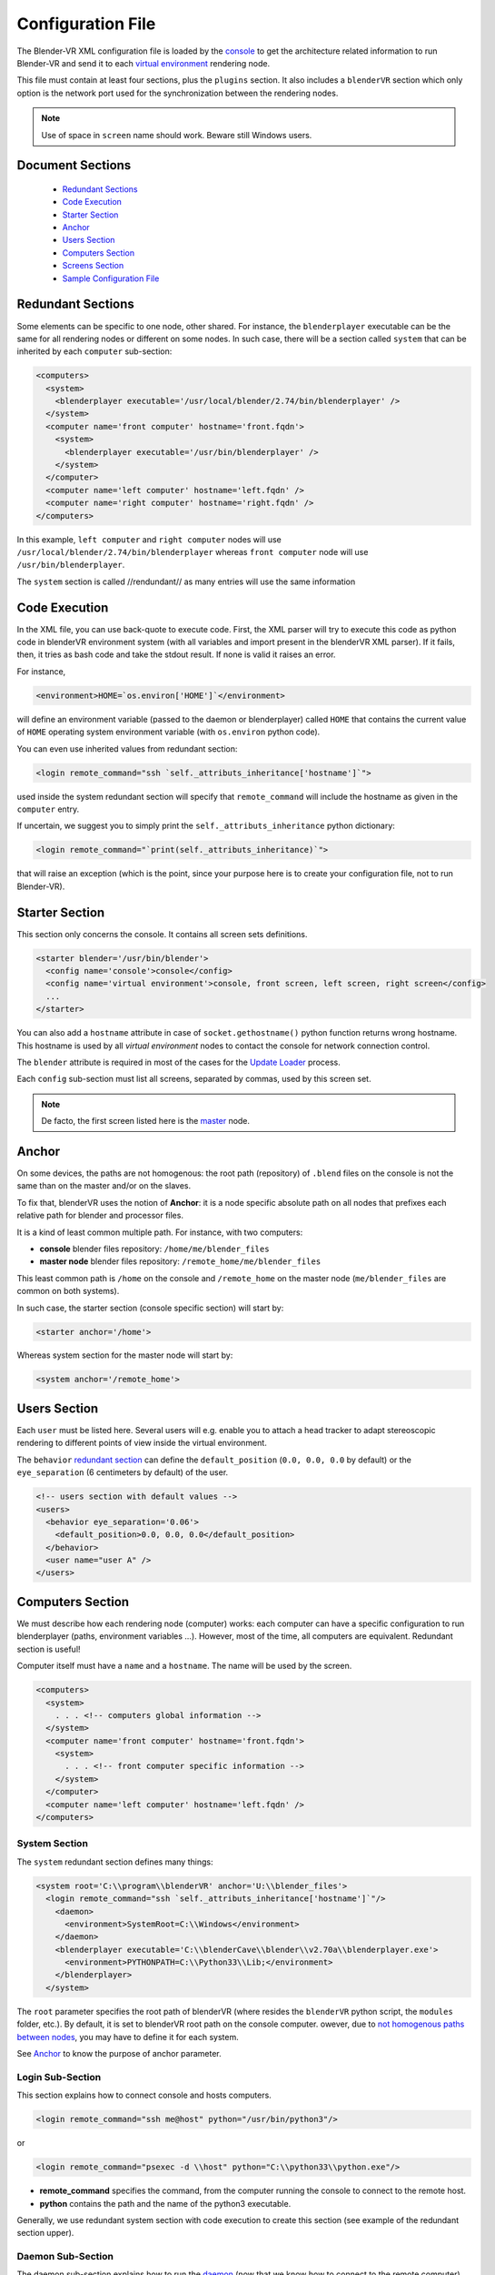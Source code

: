 ==================
Configuration File
==================

The Blender-VR XML configuration file is loaded by the `console <../architecture/run-modes.html#console>`_ to get the architecture related information to run Blender-VR and send it to each `virtual environment <../architecture/run-modes.html#virtual-environment>`_ rendering node.

This file must contain at least four sections, plus the ``plugins`` section.
It also includes a ``blenderVR`` section which only option is the network port used for the synchronization between the rendering nodes.

.. note::
  Use of space in ``screen`` name should work. Beware still Windows users.

Document Sections
-----------------

  * `Redundant Sections`_
  * `Code Execution`_
  * `Starter Section`_
  * `Anchor`_
  * `Users Section`_
  * `Computers Section`_
  * `Screens Section`_
  * `Sample Configuration File`_

Redundant Sections
------------------

Some elements can be specific to one node, other shared. For instance, the ``blenderplayer`` executable can be the same for all rendering nodes or different on some nodes. In such case, there will be a section called ``system`` that can be inherited by each ``computer`` sub-section:


.. code:: xml

  <computers>
    <system>
      <blenderplayer executable='/usr/local/blender/2.74/bin/blenderplayer' />
    </system>
    <computer name='front computer' hostname='front.fqdn'>
      <system>
        <blenderplayer executable='/usr/bin/blenderplayer' />
      </system>
    </computer>
    <computer name='left computer' hostname='left.fqdn' />
    <computer name='right computer' hostname='right.fqdn' />
  </computers>

In this example, ``left computer`` and ``right computer`` nodes will use ``/usr/local/blender/2.74/bin/blenderplayer`` whereas ``front computer`` node will use ``/usr/bin/blenderplayer``.

The ``system`` section is called //rendundant// as many entries will use the same information


Code Execution
--------------

In the XML file, you can use back-quote to execute code. First, the XML parser will try to execute this code as python code in blenderVR environment system (with all variables and import present in the blenderVR XML parser). If it fails, then, it tries as bash code and take the stdout result. If none is valid it raises an error.

For instance,

.. code:: xml

  <environment>HOME=`os.environ['HOME']`</environment>

will define an environment variable (passed to the daemon or blenderplayer) called ``HOME`` that contains the current value of ``HOME`` operating system environment variable (with ``os.environ`` python code).


You can even use inherited values from redundant section:

.. code:: xml

  <login remote_command="ssh `self._attributs_inheritance['hostname']`">

used inside the system redundant section will specify that ``remote_command`` will include the hostname as given in the ``computer`` entry.

If uncertain, we suggest you to simply print the ``self._attributs_inheritance`` python dictionary:

.. code:: xml

  <login remote_command="`print(self._attributs_inheritance)`">

that will raise an exception (which is the point, since your purpose here is to create your configuration file, not to run Blender-VR).


Starter Section
---------------
..
  dont forget blender

This section only concerns the console. It contains all screen sets definitions.

.. code:: xml

  <starter blender='/usr/bin/blender'>
    <config name='console'>console</config>
    <config name='virtual environment'>console, front screen, left screen, right screen</config>
    ...
  </starter>

You can also add a ``hostname`` attribute in case of ``socket.gethostname()`` python function returns wrong hostname. This hostname is used by all *virtual environment* nodes to contact the console for network connection control.

The ``blender`` attribute is required in most of the cases for the `Update Loader <../architecture/run-modes.html#update-loader>`_  process.

Each ``config`` sub-section must list all screens, separated by commas, used by this screen set.

.. note::
  De facto, the first screen listed here is the `master <../architecture/master-slaves.html#master>`_ node.

Anchor
------

On some devices, the paths are not homogenous: the root path (repository) of ``.blend`` files on the console is not the same than on the master and/or on the slaves.

To fix that, blenderVR uses the notion of **Anchor**: it is a node specific absolute path on all nodes that prefixes each relative path for blender and processor files.

It is a kind of least common multiple path. For instance, with two computers:

* **console** blender files repository: ``/home/me/blender_files``
* **master node** blender files repository: ``/remote_home/me/blender_files``

This least common path is ``/home`` on the console and ``/remote_home`` on the master node (``me/blender_files`` are common on both systems).

In such case, the starter section (console specific section) will start by:

.. code:: xml

  <starter anchor='/home'>

Whereas system section for the master node will start by:

.. code:: xml

  <system anchor='/remote_home'>

Users Section
-------------

Each ``user`` must be listed here. Several users will e.g. enable you to attach a head tracker to adapt stereoscopic rendering to different points of view inside the virtual environment.

The ``behavior`` `redundant section <#redundant-sections>`_ can define the ``default_position`` (``0.0, 0.0, 0.0`` by default) or the ``eye_separation`` (6 centimeters by default) of the user.

.. code:: xml

  <!-- users section with default values -->
  <users>
    <behavior eye_separation='0.06'>
      <default_position>0.0, 0.0, 0.0</default_position>
    </behavior>
    <user name="user A" />
  </users>


Computers Section
-----------------

We must describe how each rendering node (computer) works: each computer can have a specific configuration to run blenderplayer (paths, environment variables ...).
However, most of the time, all computers are equivalent. Redundant section is useful!

Computer itself must have a ``name`` and a ``hostname``. The name will be used by the screen.

.. code:: xml

  <computers>
    <system>
      . . . <!-- computers global information -->
    </system>
    <computer name='front computer' hostname='front.fqdn'>
      <system>
        . . . <!-- front computer specific information -->
      </system>
    </computer>
    <computer name='left computer' hostname='left.fqdn' />
  </computers>

System Section
==============

The ``system`` redundant section defines many things:

.. code:: xml

  <system root='C:\\program\\blenderVR' anchor='U:\\blender_files'>
    <login remote_command="ssh `self._attributs_inheritance['hostname']`"/>
      <daemon>
        <environment>SystemRoot=C:\\Windows</environment>
      </daemon>
      <blenderplayer executable='C:\\blenderCave\\blender\\v2.70a\\blenderplayer.exe'>
        <environment>PYTHONPATH=C:\\Python33\\Lib;</environment>
      </blenderplayer>
    </system>

The ``root`` parameter specifies the root path of blenderVR (where resides the ``blenderVR`` python script, the ``modules`` folder, etc.). By default, it is set to blenderVR root path on the console computer.
owever, due to `not homogenous paths between nodes <#anchor>`_, you may have to define it for each system.

See `Anchor <#anchor>`_ to know the purpose of anchor parameter.

Login Sub-Section
=================

This section explains how to connect console and hosts computers.

.. code:: xml

  <login remote_command="ssh me@host" python="/usr/bin/python3"/>

or

.. code:: xml

  <login remote_command="psexec -d \\host" python="C:\\python33\\python.exe"/>


* **remote_command** specifies the command, from the computer running the console to connect to the remote host.
* **python** contains the path and the name of the python3 executable.

Generally, we use redundant system section with code execution to create this section (see example of the redundant section upper).

Daemon Sub-Section
==================

The daemon sub-section explains how to run the `daemon <#daemon>`_ (now that we know how to connect to the remote computer).

.. code:: xml

  <daemon transmit='True'>
    <environment>SystemRoot=C:\\Windows</environment>
  </daemon>

* **transmit** parameter specifies if the daemon must transmit the environment variables to blenderplayer while it runs it.
* **environment** sub-section adds some specific environment variable to the daemon.


.. note::
  On Windows, you must at least, set the ``SystemRoot`` variable to points towards the path of your Windows installation (generally: ``C:\\Windows``)

Blenderplayer Sub-Section
=========================

This section defines how to run ``blenderplayer``.

.. code:: xml

  <blenderplayer executable='C:\\blenderVR\\blender\\v2.74\\blenderplayer.exe'>
    <environment>PYTHONPATH=C:\\Python33\\Lib;C:\\Python33\\DLLs;C:\\Python33\\Lib\\site-packages</environment>
  </blenderplayer>

* The **executable** parameter contains the path and the binary name of patched version of blenderplayer.
* The **environment** sub-sections allows you to add specific environment variables for blenderplayer. You can add ``PYTHONPATH`` environment to specify paths for optional modules (such as for VRPN).

Screens Section
---------------

The screen is the unit of rendering: there is bijection between screen and instance of ``blenderplayer``. Each screen has a ``name`` and a ``computer`` (actually the name of the computer section, above).

.. code:: xml

  <screens>
    <display>
      . . . <!-- screens global informations -->
    </display>
    <screen name='front screen' computer='front computer'>
      <display>
        . . . <!-- front screen specific informations -->
      </display>
      <wall>
        . . .
      </wall>
    </screen>
    <screen name='left screen' computer='left computer'>
  </screens>

The ``display`` `redundant section <#redundant-sections>`_ defines several things:

* **options** passed as argument to ``blenderplayer`` (for instance, ``-f -s hwpageflip`` to request a stereoscopic full screen ``blenderplayer`` window).
* **environment** to pass specific environment variables to ``blenderplayer``.
* **graphic_buffer** to associate:
* ``buffer`` (``mono`` = no stereo, ``left`` graphic buffer or ``right`` graphic buffer,
* ``user`` (as given inside ``users`` section),
* ``eye`` of the user (``left``, ``middle`` or ``right``).
* **viewport** to reduce the screen (usefull if you have occlusion).

.. code:: xml

  <display options='-w 400 400'>
    <viewport>420, 0, 1500, 1080</viewport>
    <environment>DISPLAY=:0.0</environment>
    <graphic_buffer buffer='mono' user='user A' eye='middle'/>
  </display>

Each screen must have one sub-section ``wall`` or ``hmd``.

Wall or HMD differs in the way they manage the projection. Wall screens are fixed in the real world but HMD screen are attached to head of the user, moving along.

Both require a screen definition: three corners (top right, top left and bottom right):

.. code:: xml

  <wall> <!-- or <hmd> -->
    <corner name="topRightCorner">1.0, 1.0, -1.0</corner>
    <corner name="topLeftCorner">-1.0, 1.0, -1.0</corner>
    <corner name="bottomRightCorner">1.0, -1.0, -1.0</corner>
  </wall> <!-- or /<hmd> -->

For Wall, the screens are defined in `vehicle <../architecture/vehicle.html>`_ reference frame. For HMD, the screens are defined in the reference frame of head tracker.

Sample Configuration File
-------------------------

This sample configuration file can be used for a cave with three vertical square (2m x 2m) screens (left, front and right) plus a console computer with a single windowed screen.

.. code:: xml

    <?xml version="1.0"?>
    <blenderVR>

      <starter anchor='/tmp/console' blender='/usr/local/blender/2.74/bin/blender'>
          <config name='console'>console screen</config>
          <config name='virtual environment'>console screen, front screen, left screen, right screen</config>
      </starter>

      <users>
        <user name='user A' />
      </users>

      <!-- Here, we define the console parameters -->
      <computers>
        <computer name='console computer' hostname='console.fqdn'/>
      </computers>
      <screens>
        <screen name='console screen' computer='console computer'>
          <display options='-w 600 600'>
      <environment>DISPLAY=:0.0</environment>
      <graphic_buffer user='user A'/>
          </display>
          <wall>
      <corner name='topRightCorner'>1.0, 1.0, -1.0</corner>
      <corner name='topLeftCorner'>-1.0, 1.0, -1.0</corner>
      <corner name='bottomRightCorner'>1.0, -1.0, -1.0</corner>
          </wall>
        </screen>
      </screens>

      <computers>
        <system root='/usr/local/blender/vr/1.0' anchor='/tmp/node'>
          <login remote_command="ssh `self._attributs_inheritance['hostname']`" python='/usr/local/blender/2.74/dependencies/bin/python3.3'/>
          <daemon transmit='True'>
      <environment>PATH=/usr/bin:/bin</environment>
          </daemon>
          <blenderplayer executable='/usr/local/blender/2.74/bin/blenderplayer' />
        </system>
        <computer name='front computer' hostname='front.fqdn' />
        <computer name='right computer' hostname='right.fqdn' />
        <computer name='left computer' hostname='left.fqdn' />
      </computers>
      <screens>
        <display options='-f -s hwpageflip'>
          <environment>DISPLAY=:0.0</environment>
          <graphic_buffer buffer='left' user='user A' eye='left'/>
          <graphic_buffer buffer='right' user='user A' eye='right'/>
        </display>
        <screen name='front screen' computer='front computer'>
          <wall>
      <corner name='topRightCorner'>1.0, 1.0, -1.0</corner>
      <corner name='topLeftCorner'>-1.0, 1.0, -1.0</corner>
      <corner name='bottomRightCorner'>1.0, -1.0, -1.0</corner>
          </wall>
        </screen>
        <screen name='left screen' computer='left computer'>
          <wall>
      <corner name='topRightCorner'>-1.0, 1.0, -1.0</corner>
      <corner name='topLeftCorner'>-1.0, 1.0, 1.0</corner>
      <corner name='bottomRightCorner'>-1.0, -1.0, -1.0</corner>
          </wall>
        </screen>
        <screen name='right screen' computer='right computer'>
          <wall>
      <corner name='topRightCorner'>1.0, 1.0, 1.0</corner>
      <corner name='topLeftCorner'>1.0, 1.0, -1.0</corner>
      <corner name='bottomRightCorner'>1.0, -1.0, 1.0</corner>
          </wall>
        </screen>
      </screens>

      <plugins>
        <vrpn>
          <floor x='0.0'/>
          <tracker device='GTK' host='localhost'>
      <transformation>
        <post_translation z='-1.6'/>
        <post_rotation x='1.0' y='1.0' z='1.0' angle="`-2*math.pi/3`"/>
        <pre_rotation x='1.0' y='1.0' z='1.0' angle="`2*math.pi/3`"/>
      </transformation>
      <sensor id='0' processor_method='user_position' users='user A'/>
      <sensor id='1' processor_method='tracker_1'/>
      <sensor id='2' processor_method='tracker_2'/>
      <sensor id='3' processor_method='tracker_3'/>
          </tracker>
          <analog device='GTK' host='localhost' processor_method='movements'/>
          <button device='GTK' host='localhost' processor_method='buttons'/>
        </vrpn>
      </plugins>
    </blenderVR>

